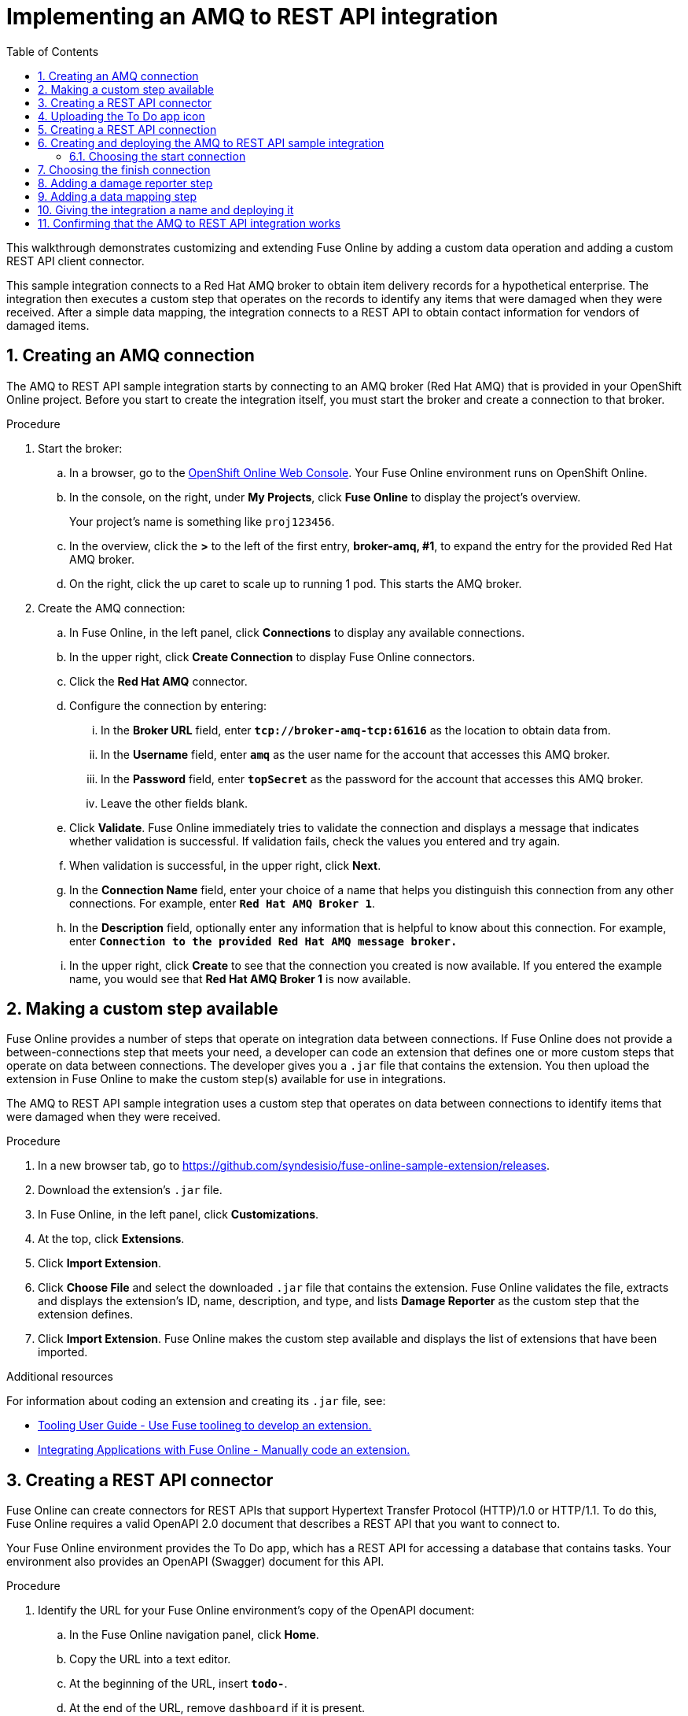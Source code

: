 // :upstream-location: https://raw.githubusercontent.com/syndesisio/syndesis/master
:upstream-location: ../..

// Standard document attributes to be used in the documentation
//
// The following are shared by all documents
:toc:
:toclevels: 4
:numbered:

// Attributes for Fuse on OpenShift
:cdk-version: 3.6
:maven-version: 3.3.x
:archetype-version: 2.2.0.fuse-720018-redhat-00001
:archetype-catalog: https://maven.repository.redhat.com/ga/io/fabric8/archetypes/archetypes-catalog/{archetype-version}/archetypes-catalog-{archetype-version}-archetype-catalog.xml
:templates-base-url: https://raw.githubusercontent.com/jboss-fuse/application-templates/application-templates-2.1.fuse-720018-redhat-00001


// Attributes converted from DocBook
:amq: Apache ActiveMQ

// New-style BOM version
// RCM: version.redhat-fuse
:fuseversion: 7.2.0.fuse-720020-redhat-00001

:broker: Red Hat AMQ

:camel: Apache Camel

// RCM: version.camel
:camelFullVersion: 2.21.0.fuse-720050-redhat-00001

:copy: ©

:cxf: Apache CXF

// RCM: version.cxf
:cxfFullVersion: 3.1.11.fuse-720057-redhat-00001

:eapfull: Red Hat JBoss Enterprise Application Platform

:eapname: JBoss EAP

// RCM: version.fabric8
:fabric8Version: 3.0.11.fuse-720027-redhat-00001

// RCM: version.fabric8-maven-plugin
:fabric8MavenPluginVersion: 3.5.33.fuse-720026-redhat-00001

// No RCM version
:fabric8CamelMavenPluginVersion: 2.3.90

:felix: Apache Felix

:fmc: Fuse Console

:framework: Apache CXF

// RCM: version.fuse-karaf
:fullversion: 7.2.0.fuse-720035-redhat-00001

// RCM: version.fuse-eap
:fuseeapversion: 7.2.0.fuse-720018-redhat-00002

:hq: JBoss Operations Network

:ide: Fuse Tooling

:ideTools: Fuse Tooling

:infin: ∞

:karaf: Apache Karaf

// RCM: version.karaf
:karafMavenPluginVersion: 4.2.0.fuse-720061-redhat-00001

:mdash: —

:nbsp:  

:ndash: –

// Build version of Apache Karaf
:prodbuildversion: 720035

:prodname: Fuse

:prodnamefull: Red Hat Fuse

:productpkg: red_hat_fuse

:productdocsemail: fuse-docs-support@redhat.com

// Toggle downstream content "on"
// The 'red-hat-fuse' attribute is used to conditionalize content from the Wildfly Camel upstream project.
// * Downstream-only content is introduced by ifdef::red-hat-fuse[]
// * Upstream-only content is introduced by ifndef::red-hat-fuse[]
:red-hat-fuse:

:reg: ®

:reldate: December 2018

:router: Apache Camel

:servicemix: Apache ServiceMix

:springBootFullVersion: 1.5.16.RELEASE

:trade: ™

:version: 7.3

// RCM: version.wildfly-camel
:wildflyCamelVersion: 5.2.0.fuse-720023-redhat-00001

// Include attributes for deep linking
// JBoss Fuse titles
:LinkCXFDevGuide: https://access.redhat.com/documentation/en-us/{productpkg}/{version}/html-single/apache_cxf_development_guide/index
:NameOfCXFDevGuide: Apache CXF Development Guide

:LinkCXFSecurityGuide: https://access.redhat.com/documentation/en-us/{productpkg}/{version}/html-single/apache_cxf_security_guide/index
:NameOfCXFSecurityGuide: Apache CXF Security Guide

:LinkKarafConsoleRef: https://access.redhat.com/documentation/en-us/{productpkg}/{version}/html-single/apache_karaf_console_reference/index
:NameOfKarafConsoleRef: Apache Karaf Console Reference

:LinkDeployKaraf: https://access.redhat.com/documentation/en-us/{productpkg}/{version}/html-single/deploying_into_apache_karaf/index
:NameOfDeployKaraf: Deploying into Apache Karaf

:LinkDeployEAP: https://access.redhat.com/documentation/en-us/{productpkg}/{version}/html-single/deploying_into_jboss_eap/index
:NameOfDeployEAP: Deploying into JBoss EAP

:LinkDeploySpringBoot: https://access.redhat.com/documentation/en-us/{productpkg}/{version}/html-single/deploying_into_spring_boot/index
:NameOfDeploySpringBoot: Deploying into Spring Boot

:LinkKarafInstallGuide: https://access.redhat.com/documentation/en-us/{productpkg}/{version}/html-single/installing_on_apache_karaf/index
:NameOfKarafInstallGuide: Installing on Apache Karaf

:LinkEAPInstallGuide: https://access.redhat.com/documentation/en-us/{productpkg}/{version}/html-single/installing_on_jboss_eap/index
:NameOfEAPInstallGuide: Installing on JBoss EAP

:LinkMigrationGuide: https://access.redhat.com/documentation/en-us/{productpkg}/{version}/html-single/migration_guide/index
:NameOfMigrationGuide: Migration Guide

:LinkManagingFuse: https://access.redhat.com/documentation/en-us/{productpkg}/{version}/html-single/managing_fuse/index
:NameOfManagingFuse: Managing Fuse

:LinkReleaseNotes: https://access.redhat.com/documentation/en-us/{productpkg}/{version}/html-single/release_notes/index
:NameOfReleaseNotes: Release Notes

:LinkSecurityGuide: https://access.redhat.com/documentation/en-us/{productpkg}/{version}/html-single/security_guide/index
:NameOfSecurityGuide: Security Guide

:LinkTransactionsGuide: https://access.redhat.com/documentation/en-us/{productpkg}/{version}/html-single/transaction_guide/index
:NameOfTransactionsGuide: Transaction Guide

:LinkToolingTutorials: https://access.redhat.com/documentation/en-us/{productpkg}/{version}/html-single/tooling_tutorials/index
:NameOfToolingTutorials: Tooling Tutorials

:LinkToolingUserGuide: https://access.redhat.com/documentation/en-us/{productpkg}/{version}/html-single/tooling_user_guide/index
:NameOfToolingUserGuide: Tooling User Guide

:LinkCamelCompRef: https://access.redhat.com/documentation/en-us/{productpkg}/{version}/html-single/apache_camel_component_reference/index
:NameOfCamelCompRef: Apache Camel Component Reference

:LinkCamelDevGuide: https://access.redhat.com/documentation/en-us/{productpkg}/{version}/html-single/apache_camel_development_guide/index
:NameOfCamelDevGuide: Apache Camel Development Guide

:LinkFISGuide: https://access.redhat.com/documentation/en-us/{productpkg}/{version}/html-single/fuse_on_openshift_guide/
:NameOfFISGuide: Fuse on OpenShift Guide

// Fuse Online titles

:LinkFuseOnlineTutorials: https://access.redhat.com/documentation/en-us/{productpkg}/{version}/html-single/fuse_online_sample_integration_tutorials/
:NameOfFuseOnlineTutorials: Fuse Online Sample Integration Tutorials

:LinkFuseOnlineIntegrationGuide: https://access.redhat.com/documentation/en-us/{productpkg}/{version}/html-single/integrating_applications_with_fuse_online/
:NameOfFuseOnlineIntegrationGuide: Integrating Applications with Fuse Online

:LinkFuseOnlineConnectorGuide: https://access.redhat.com/documentation/en-us/{productpkg}/{version}/html-single/connecting_fuse_online_to_applications_and_services/
:NameOfFuseOnlineConnectorGuide: Connecting Fuse Online to Applications and Services

//REVISIT Don't forget to add the guides from the tooling repo, FIS guide!

// Developer Studio titles
:DevStudioProdName: Red Hat JBoss Developer Studio
:DevStudioProdNameShort: Developer Studio
:DevStudioVersion: 11.1

:LinkDevStudioInstallGuide: https://access.redhat.com/documentation/en-us/red_hat_jboss_developer_studio/{DevStudioVersion}/html-single/installation_guide/
:NameOfDevStudioInstallGuide: Installation Guide

:LinkDevStudioRelNotes: https://access.redhat.com/documentation/en-us/red_hat_jboss_developer_studio/11.1/html-single/release_notes_and_known_issues/
:NameOfDevStudioRelNotes: Release Notes and Known Issues


// Container Development Kit (CDK) titles
:CDKProdName: Red Hat Container Development Kit
:CDKProdNameShort: Container Development Kit
:CDKVersion: 3.2

:LinkCDKGettingStarted: https://access.redhat.com/documentation/en-us/red_hat_container_development_kit/{CDKVersion}/html-single/getting_started_guide/
:NameOfCDKGettingStarted: Getting Started Guide

// Red Hat Single Sign-On titles
:RHSSOProdName: Red Hat Single Sign-On
:RHSSOProdNameShort: Single Sign-On

:prodname: Fuse Online
:prodversion: 7.2
:productpkg: red_hat_fuse
:version: 7.2

[id='amq-to-rest-api_{context}']
= Implementing an AMQ to REST API integration

This walkthrough demonstrates customizing and extending {prodname} by adding a custom data operation and adding a custom REST API client connector.

:context: amq2api
This sample integration connects to a Red Hat AMQ broker to obtain item
delivery records for a hypothetical enterprise. The integration then executes
a custom step that operates on the records to identify any
items that were damaged when they were received. After a simple data mapping,
the integration connects to
a REST API to obtain contact information for vendors of
damaged items.



:leveloffset: +1

// Module included in the following assemblies:
// as_amq2api-intro.adoc

[id='amq2api-create-amq-connection_{context}']
= Creating an AMQ connection

The AMQ to REST API sample integration starts by connecting to an
AMQ broker (Red Hat AMQ) that is provided in your OpenShift Online
project. Before you
start to create the integration itself, you must start the broker
and create a connection to that broker.

.Procedure

. Start the broker:

.. In a browser, go to the
https://console.fuse-ignite.openshift.com/console/[OpenShift Online Web Console].
Your {prodname} environment runs on OpenShift Online.

.. In the console, on the right, under *My Projects*, click *Fuse Online* to
display the project's overview.
+
Your project's name is something like `proj123456`.

.. In the overview, click the *>* to the left of the first entry,
*broker-amq, #1*, to expand the entry for the
provided Red Hat AMQ broker.

.. On the right, click the up caret to scale up to running 1 pod. This starts
the AMQ broker.

. Create the AMQ connection:

.. In {prodname}, in the left panel, click *Connections* to display any
available connections.
.. In the upper right, click *Create Connection* to display
{prodname} connectors.
.. Click the *Red Hat AMQ* connector.
.. Configure the connection by entering:
+
... In the *Broker URL* field, enter `*tcp://broker-amq-tcp:61616*`
as the location to obtain data from.
... In the *Username* field, enter `*amq*` as the user name for
the account that accesses this AMQ broker.
... In the *Password* field, enter `*topSecret*` as the password for
the account that accesses this AMQ broker.
... Leave the other fields blank.
.. Click *Validate*. {prodname} immediately tries to validate the
connection and displays a message that indicates whether
validation is successful. If validation fails, check the values you
entered and try again.
.. When validation is successful, in the upper right, click *Next*.
.. In the *Connection Name* field, enter your choice of a name that
helps you distinguish this connection from any other connections.
For example, enter `*Red Hat AMQ Broker 1*`.
.. In the *Description* field, optionally enter any information that
is helpful to know about this connection. For example,
enter `*Connection to the provided Red Hat AMQ message broker.*`
.. In the upper right, click *Create* to see that the connection you
created is now available. If you entered the example name, you would
see that *Red Hat AMQ Broker 1* is now available.

:leveloffset!:

:leveloffset: +1

// Module included in the following assemblies:
// as_amq2api-intro.adoc

[id='amq2api-create-custom-step_{context}']
= Making a custom step available

{prodname} provides a number of steps that operate on
integration data between connections. If {prodname} does not provide a
between-connections step that meets your need,
a developer can code an extension that defines one or more
custom steps that operate on data between connections.
The developer gives you a `.jar` file that contains the extension.
You then upload the extension in {prodname} to make the custom step(s)
available for use in integrations.

The AMQ to REST API sample integration uses a custom step that
operates on data between connections to
identify items that were damaged when they were received.

.Procedure

. In a new browser tab, go to
https://github.com/syndesisio/fuse-online-sample-extension/releases.

. Download the extension’s `.jar` file.

. In {prodname}, in the left panel, click *Customizations*.
. At the top, click *Extensions*.
. Click *Import Extension*.
. Click *Choose File* and select the downloaded `.jar` file that contains the
extension.
{prodname} validates the file, extracts and displays the extension's
ID, name, description, and type, and lists *Damage Reporter* as the custom step
that the extension defines.
. Click *Import Extension*. {prodname} makes the custom step available and displays
the list of extensions that have been imported.

.Additional resources
For information about coding an extension and creating its `.jar` file, see:

* link:{LinkToolingUserGuide}#fuseonlineextension[{NameOfToolingUserGuide} - Use Fuse toolineg to develop an extension.]
* link:{LinkFuseOnlineIntegrationGuide}#developing-extensions_custom[{NameOfFuseOnlineIntegrationGuide} - Manually code an extension.]

:leveloffset!:

:leveloffset: +1

// Module included in the following assemblies:
// as_amq2api-intro.adoc

[id='amq2api-create-rest-api-connector_{context}']
= Creating a REST API connector

{prodname} can create connectors for REST APIs
that support Hypertext Transfer Protocol (HTTP)/1.0 or HTTP/1.1.
To do this, {prodname} requires a valid
OpenAPI 2.0 document that describes a REST API that you want to connect to.

Your {prodname} environment provides the To Do app, which has a REST API
for accessing a database that contains tasks. Your environment also provides
an OpenAPI (Swagger) document for this API.

.Procedure

. Identify the URL for your {prodname} environment's copy of the
OpenAPI document:
.. In the {prodname} navigation panel, click *Home*.
.. Copy the URL into a text editor.
.. At the beginning of the URL, insert `*todo-*`.
.. At the end of the URL, remove `dashboard` if it is present.
.. At the end of the URL, add `*swagger.json*`.
.. Use the `http` scheme instead of `https`.

+
The result is something like this:
`\http://todo-app-proj217402.6a63.fuse-ignite.openshiftapps.com/swagger.json`

+
[NOTE]
Specification of `http` rather than `https` avoids a runtime error
if TLS certificates are not valid.  In production
environments, ensure that valid certificates are in place,
and always specify secure URLs (`https`) to obtain an OpenAPI document.


. In the {prodname} navigation panel, click *Customizations*.
. Click *Create API Connector*.
. Select *Use a URL*.
. In the input box, paste the URL for your OpenAPI document and
click *Next*.
. On the *Review Actions* page, click *Next*. If you see
a warning, you can ignore it.
. Click *Next* again to accept *HTTP Basic Authorization*.
. On the *Review/Edit Connector Details* page, {prodname} populates
the fields with values from the OpenAPI document.
.. If you want to, you can
change the values in the *Connector Name* and *Description* fields.
.. Confirm that the value in the *Host* field is correct. For example,
it should be something like this:
`\https://todo-app-proj217402.6a63.fuse-ignite.openshiftapps.com`.
.. Confirm that the value in the *Base URL* field is `/api`.
. Click *Create API Connector*.
+
{prodname} displays the *API Client Connectors* tab with an entry for
the *Todo App API* that you just created.

:leveloffset!:

:leveloffset: +1

// Module included in the following assemblies:
// as_amq2api-intro.adoc

[id='amq2api-upload-todo-app-icon_{context}']
= Uploading the To Do app icon

To show the flow of an integration, {prodname} displays icons that identify
the applications that the integration is connecting to. Your {prodname}
environment provides an icon for the To Do app. Follow these instructions
to upload it.

.Procedure

. Display the To Do app icon:

.. In a new browser tab, paste the URL for your OpenAPI document.
.. At the end of the URL, replace `swagger.json` with `images/todo_icon.png`
and click *Enter* to display the icon. For example:
`\https://todo-app-proj217402.6a63.fuse-ignite.openshiftapps.com/images/todo_icon.png`.

. Save the `todo_icon.png` image.

. In {prodname}, in the *API Client Connectors* tab, click the entry for
the *Todo App API* to display its details.

. On the *Connector Details* page, below the *Base URL* field, click *Edit*.

. Next to the default connector icon, click *Choose File*.

. Navigate to `todo_icon.png`, select it, and click *Open*.
The icon appears near the top of the connector details page.

. Below the *Base URL* field, click *Save*.

:leveloffset!:

:leveloffset: +1

// Module included in the following assemblies:
// as_amq2api-intro.adoc

[id='amq2api-create-rest-api-connection_{context}']
= Creating a REST API connection

In an integration, before you can connect to a REST API, you create a REST API
client connector and then use that connector to create a connection.
You already created a REST API connector for the To Do app. Follow the
instructions here to use that connector to create a connection to the
To Do app REST API.

.Prerequisite
* You created the Todo App REST API connector.

.Procedure

. In {prodname}, in the left panel, click *Connections* to
display any available connections.
. In the upper right, click *Create Connection* to display
available connectors.
. Click the *Todo App API* connector that you just created.
. In the *Todo App API Configuration*, notice that {prodname} populates the
*Authentication Type*, *Base Path*, and *Host* fields from the
connector information.
. In the *Username* field, enter any value. For this sample integration,
user name and password values are required but they are not used.
. In the *Password* field, enter any value.
. Click *Next*.
. In the *Connection Name* field, enter your choice of a name that
helps you distinguish this connection from any other connections.
For example, enter `*Todo App API Client*`.
. In the *Description* field, optionally enter any information that
is helpful to know about this connection. For example, enter
`*Connection to the provided Todo app REST API.*`
. In the upper right, click *Create* to see that the connection you
created is now available.

:leveloffset!:

:leveloffset: +1

// Module included in the following assemblies:
// as_amq2api-intro.adoc

:parent-context: {context}
[id='amq2api-create-integration_{context}']
= Creating and deploying the AMQ to REST API sample integration
:context: create-amq

To create and deploy the AMQ to REST API sample integration, the main steps are:

. xref:amq2api-choose-start-connection_{context}[]
. xref:amq2api-choose-finish-connection_{context}[]
. xref:amq2api-add-damage-reporter-step_{context}[]
. xref:amq2api-add-mapping-step_{context}[]
. xref:amq2api-name-and-publish_{context}[]

.Prerequisites
* You created a connection to the provided Red Hat AMQ broker.
* You created an API Client connection to the provided Todo app.
* You uploaded the extension that provides the Damage Reporter step.

:leveloffset: +1

// Module included in the following assemblies:
// as_amq2api-create-integration.adoc

[id='amq2api-choose-start-connection_{context}']
= Choosing the start connection

In {prodname}, to create the sample AMQ to REST API sample integration,
the first task is to choose the start connection.

.Prerequisites
* You started the provided Red Hat AMQ broker.
* You created a connection to that message broker.

.Procedure

. In {prodname}, on the left, click *Integrations*.
. Click *Create Integration*.
. On the *Choose a Start Connection* page, click your
AMQ connection. If you specified the example name,
you would click *Red Hat AMQ Broker 1*.
. On the *Choose an Action* page, click the *Subscribe for messages* action
to receive messages from the queue you specify.
. In the *Destination Name* field, enter `*inventoryReceived*` for
the name of the queue to obtain data from.
. Click in the *Destination Type* field and select *Queue*.
. Leave the other fields blank.
. Click *Next*. {prodname} prompts you to specify the output data type.
This is not needed for this sample integration.
. Click *Done* to add the start connection to the integration.

.Next step
When the integration is running, after connecting to Red Hat AMQ, the integration watches for
messages on the `inventoryReceived` queue. When a message is available,
the integration passes it to the *Damage Reporter* step.
However, before you can add that step to the integration, you must choose the
integration's finish connection.

:leveloffset!:

:leveloffset: +1

// Module included in the following assemblies:
// as_amq2api-create-integration.adoc

[id='amq2api-choose-finish-connection_{context}']
= Choosing the finish connection

In {prodname}, to continue creating the AMQ to REST API sample
integration, after you add the start connection, you add the finish connection
to the integration.

.Prerequisites
* You uploaded the provided OpenAPI document to create the Todo App API
connector.
* You used the Todo App API connector to create a Todo App API connection.

.Procedure
. In {prodname}, on the *Choose a Finish Connection* page, click the To Do app
connection that you created. If you assigned the example name, you would
click *Todo App API Client*.

. On the *Choose an Action* page, click *Create new task*,
which provides information about who to contact to address
a particular damaged item.

:leveloffset!:

:leveloffset: +1

// Module included in the following assemblies:
// as_amq2api-create-integration.adoc

[id='amq2api-add-damage-reporter-step_{context}']
= Adding a damage reporter step

With the start and finish connections in place, you are ready to
add the custom step that receives the messages from the Red Hat AMQ broker
and identifies any items that were damaged when they were received.

.Prerequisite
* You uploaded the extension that provides the Damage Reporter custom step.
* You added the start and finish connections to the integration.

.Procedure

. In {prodname}, in the visualization panel on the left, click the plus sign.
. On the *Choose a Step* page, click *Damage Reporter*.

:leveloffset!:

:leveloffset: +1

// Module included in the following assemblies:
// as_amq2api-create-integration.adoc

[id='amq2api-add-mapping-step_{context}']
= Adding a data mapping step

To continue creating the AMQ to REST API sample integration, you need to add a
data mapping step. This step correlates the `task` field in the
output from the damage reporter step to the `task` field in the
database that the REST API accesses.

.Prerequisite
* You added the Damage Reporter step to the integration.

.Procedure
. In {prodname}, in the visualization panel on the left panel,
click the plus sign that is between the Damage Reporter
step and the finish connection.
. On the *Choose a Step* page, click *Data Mapper*. In the data mapper,
the *Source* panel on the left displays the fields in the
output from the damage reporter step. The
*Target* panel on the right displays the fields in the database that
the API accesses.
. In the *Source* panel, click the `task` field.
. In the *Target* panel, expand the `body` field and click `task`.
. In the upper right, click *Done*.

.Result
The integration is complete and it is ready to be published.
On the left, in the integration visualization panel, you might see a
image:shared/images/WarningIcon.png[warning] Data Type Mismatch
warning icon. You can ignore it.

:leveloffset!:

:leveloffset: +1

// Module included in the following assemblies:
// as_amq2api-create-integration.adoc

[id='amq2api-name-and-publish_{context}']
= Giving the integration a name and deploying it

The AMQ to REST API sample integration is complete when it has a Red Hat AMQ start
connection, a Damage Reporter step, a data mapper step, and it finishes
with a Todo App Client API connection. Follow the instructions here to
deploy it.

.Prerequisites
* You added the start and finish connections to the integration.
* You added a Damager Reporter step between the start and finish connections.
* You added a Data Mapper step between the Damage Reporter step and
the connection to the Todo App API.

.Procedure
. In {prodname}, in the upper right, click *Publish*.
. In the *Integration Name* field, enter a name for the
integration. For example, `*AMQ to REST API Sample Integration*`.
. Optionally, in the *Description* field, enter information that might be
helpful to know about this integration.
. In the upper right corner, click *Publish*.
+
{prodname} starts to deploy the integration and then displays the
list of integrations in this environment. In the entry for your AMQ to
REST API integration, you can see a progress
indicator that shows the publishing stages.
{prodname} is generating the runtime for the integration and
will start it when the runtime is ready. This takes a few minutes.
+
A {prodname} account is limited to a specific number of
integrations that can be running at one time. For details,
see the pricing plan. If you are already running the maximum
number of integrations, then you must stop an integration
before you can start running another one.
+
If you are using a {prodname} evaluation
account, then only one integration at a time can be running.
If you already created one of the other sample integrations and that
integration is running then this integration is automatically in the
*Stopped* state. You must stop the running integration and
then you can then publish this integration.

. If you are already running the maximum number of integrations, follow
these steps to stop an integration:

.. In the left panel, click *Integrations*.
.. In the entry for the integration that you want to stop, click
image:shared/images/ThreeVerticalDotsKebab.png[title="the three vertical dots"]
on the far right.
.. In the popup, click *Stop*.

. After stopping an integration, start another integration as follows:

.. In the left panel, click *Integrations*.
.. In the entry for the integration that you want to start, click
image:shared/images/ThreeVerticalDotsKebab.png[title="the three vertical dots"]
on the far right.
.. In the popup, click *Publish*.

:leveloffset!:

:context: {parent-context}

:leveloffset!:

:leveloffset: +1

// Module included in the following assemblies:
// as_amq2api-intro.adoc

[id='amq2api-confirm-works_{context}']
= Confirming that the AMQ to REST API integration works

After you create and publish the AMQ to REST API sample integration,
you can confirm that it works as defined.

.Prerequisite
In {prodname}, in the list of integrations,
*Running* appears next to the AMQ to REST API
integration that you created and deployed.

.Procedure

. In a new browser window, go to the To Do app display by
inserting `*todo-*` in front of the URL
for your {prodname} environment. For example:
`\https://todo-app-proj761432.6a63.fuse-ignite.openshiftapps.com/`.
. In the To Do app display, click *Show JMS Form* to display an
input box that contains an XML message.
. Click *Send JMS Message* to send that message
to the Red Hat AMQ broker in your OpenShift project.
+
Successful execution returns a task from the To Do app client API. The task
identifies the ID of the damaged item and the contact information for its
vendor. If the task does not appear in a moment or two, try reloading the
page.
. Edit the XML message to specify two damaged items:
.. Click *Show JMS Form* to display the message input box again.
.. In the XML message, change the entry for the undamaged item to
specify `damaged="true"`.
.. Click *Send JMS Message*. The To Do app client API returns a new
task that contains IDs for two damaged items and contact information for
the two vendors.
. Edit the XML message to specify an ID that you make up:
.. Click *Show JMS Form*.
.. In the XML message, for the item that has `damaged="true"`, change the item
ID, for example, to `1234`.
.. Click *Send JMS Message*. The To Do app client API returns a new
task with the item ID that you just entered.

. Optionally, view the integration log to troubleshoot an
unexpected result or to learn more about integration execution:

.. In {prodname}, in the left panel, click *Integrations*.
.. Click the entry for your AMQ to REST API integration.
.. In the integration's summary page, click the *Activity* tab.
.. Click the integration execution for which you want to view activity information.

:leveloffset!:
